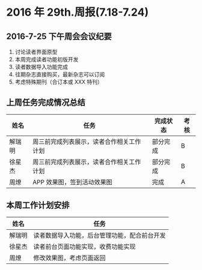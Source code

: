 * 2016 年 29th.周报(7.18-7.24)
** 2016-7-25 下午周会会议纪要
1. 讨论读者界面原型
2. 本周完成读者功能初版开发
3. 读者数据导入功能完成
4. 往期杂志直接购买，最新杂志可以订阅
5. 考虑特殊期刊（合订本或 XXX 特刊）
** 上周任务完成情况总结
| 姓名   | 任务                                     | 完成状态 | 考核 |
|--------+------------------------------------------+----------+------|
| 解瑞明 | 周三前完成列表展示，读者合作相关工作计划 | 部分完成 | B    |
| 徐星杰 | 周三前完成列表展示，读者合作相关工作计划 | 部分完成 | B    |
| 周燎   | APP 效果图，签到活动效果图               | 完成     | A    |
** 本周工作计划安排
| 姓名   | 任务                                         |
|--------+----------------------------------------------|
| 解瑞明 | 读者数据导入功能，后台管理功能，配合前台开发 |
| 徐星杰 | 读者前台页面功能实现，收费功能实现           |
| 周燎   | 修改效果图，考虑页面返回                     |
